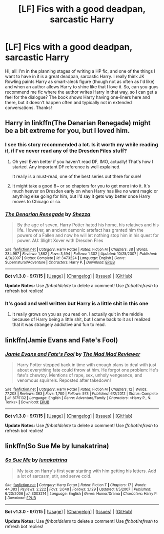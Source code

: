 #+TITLE: [LF] Fics with a good deadpan, sarcastic Harry

* [LF] Fics with a good deadpan, sarcastic Harry
:PROPERTIES:
:Author: mlcor87
:Score: 10
:DateUnix: 1442536685.0
:DateShort: 2015-Sep-18
:FlairText: Request
:END:
Hi, all! I'm in the planning stages of writing a HP fic, and one of the things I want to have in it is a great deadpan, sarcastic Harry. I really think JK Rowling paints Harry as smart-aleck figure (though not as often as I'd like) and when an author allows Harry to shine like that I love it. So, can you guys recommend me fic where the author writes Harry in that way, so I can get a feel for the dialogue? The book shows Harry having one-liners here and there, but it doesn't happen often and typically not in extended conversations. Thanks!


** Harry in linkffn(The Denarian Renegade) might be a bit extreme for you, but I loved him.
:PROPERTIES:
:Author: tusing
:Score: 8
:DateUnix: 1442542815.0
:DateShort: 2015-Sep-18
:END:

*** I see this story recommended a lot. Is it worth my while reading it, if I've never read any of the Dresden Files stuff?
:PROPERTIES:
:Score: 3
:DateUnix: 1442544019.0
:DateShort: 2015-Sep-18
:END:

**** Oh yes! Even better if you haven't read DF, IMO, actually! That's how I started. Any important DF reference is well explained.

It really is a must-read, one of the best series out there for sure!
:PROPERTIES:
:Author: tusing
:Score: 5
:DateUnix: 1442544489.0
:DateShort: 2015-Sep-18
:END:


**** It might take a good 8~ or so chapters for you to get more into it. It's much heaver on Dresden early on when Harry has like no want magic or anything else going for him, but I'd say it gets way better once Harry moves to Chicago or so.
:PROPERTIES:
:Author: MusubiKazesaru
:Score: 2
:DateUnix: 1442556126.0
:DateShort: 2015-Sep-18
:END:


*** [[http://www.fanfiction.net/s/3473224/1/][*/The Denarian Renegade/*]] by [[https://www.fanfiction.net/u/524094/Shezza][/Shezza/]]

#+begin_quote
  By the age of seven, Harry Potter hated his home, his relatives and his life. However, an ancient demonic artefact has granted him the powers of a Fallen and now he will let nothing stop him in his quest for power. AU: Slight Xover with Dresden Files
#+end_quote

^{/Site/: [[http://www.fanfiction.net/][fanfiction.net]] *|* /Category/: Harry Potter *|* /Rated/: Fiction M *|* /Chapters/: 38 *|* /Words/: 234,997 *|* /Reviews/: 1,862 *|* /Favs/: 3,594 *|* /Follows/: 1,302 *|* /Updated/: 10/25/2007 *|* /Published/: 4/3/2007 *|* /Status/: Complete *|* /id/: 3473224 *|* /Language/: English *|* /Genre/: Supernatural/Adventure *|* /Characters/: Harry P. *|* /Download/: [[http://www.p0ody-files.com/ff_to_ebook/mobile/makeEpub.php?id=3473224][EPUB]]}

--------------

*Bot v1.3.0 - 9/7/15* *|* [[[https://github.com/tusing/reddit-ffn-bot/wiki/Usage][Usage]]] | [[[https://github.com/tusing/reddit-ffn-bot/wiki/Changelog][Changelog]]] | [[[https://github.com/tusing/reddit-ffn-bot/issues/][Issues]]] | [[[https://github.com/tusing/reddit-ffn-bot/][GitHub]]]

*Update Notes:* Use /ffnbot!delete/ to delete a comment! Use /ffnbot!refresh/ to refresh bot replies!
:PROPERTIES:
:Author: FanfictionBot
:Score: 1
:DateUnix: 1442542834.0
:DateShort: 2015-Sep-18
:END:


*** It's good and well written but Harry is a little shit in this one
:PROPERTIES:
:Author: Notosk
:Score: 1
:DateUnix: 1442563439.0
:DateShort: 2015-Sep-18
:END:

**** It really grows on you as you read on. I actually quit in the middle because of Harry being a little shit, but I came back to it as I realized that it was strangely addictive and fun to read.
:PROPERTIES:
:Author: tusing
:Score: 5
:DateUnix: 1442567097.0
:DateShort: 2015-Sep-18
:END:


** linkffn(Jamie Evans and Fate's Fool)
:PROPERTIES:
:Author: Thsle
:Score: 3
:DateUnix: 1442562711.0
:DateShort: 2015-Sep-18
:END:

*** [[http://www.fanfiction.net/s/8175132/1/][*/Jamie Evans and Fate's Fool/*]] by [[https://www.fanfiction.net/u/699762/The-Mad-Mad-Reviewer][/The Mad Mad Reviewer/]]

#+begin_quote
  Harry Potter stepped back in time with enough plans to deal with just about everything fate could throw at him. He forgot one problem: He's fate's chewtoy. Mentions of rape, sex, unholy vengeance, and venomous squirrels. Reposted after takedown!
#+end_quote

^{/Site/: [[http://www.fanfiction.net/][fanfiction.net]] *|* /Category/: Harry Potter *|* /Rated/: Fiction M *|* /Chapters/: 12 *|* /Words/: 77,208 *|* /Reviews/: 363 *|* /Favs/: 1,780 *|* /Follows/: 573 *|* /Published/: 6/2/2012 *|* /Status/: Complete *|* /id/: 8175132 *|* /Language/: English *|* /Genre/: Adventure/Family *|* /Characters/: <Harry P., N. Tonks> *|* /Download/: [[http://www.p0ody-files.com/ff_to_ebook/mobile/makeEpub.php?id=8175132][EPUB]]}

--------------

*Bot v1.3.0 - 9/7/15* *|* [[[https://github.com/tusing/reddit-ffn-bot/wiki/Usage][Usage]]] | [[[https://github.com/tusing/reddit-ffn-bot/wiki/Changelog][Changelog]]] | [[[https://github.com/tusing/reddit-ffn-bot/issues/][Issues]]] | [[[https://github.com/tusing/reddit-ffn-bot/][GitHub]]]

*Update Notes:* Use /ffnbot!delete/ to delete a comment! Use /ffnbot!refresh/ to refresh bot replies!
:PROPERTIES:
:Author: FanfictionBot
:Score: 2
:DateUnix: 1442562753.0
:DateShort: 2015-Sep-18
:END:


** linkffn(So Sue Me by lunakatrina)
:PROPERTIES:
:Author: jsohp080
:Score: 1
:DateUnix: 1442694712.0
:DateShort: 2015-Sep-20
:END:

*** [[http://www.fanfiction.net/s/3003214/1/][*/So Sue Me/*]] by [[https://www.fanfiction.net/u/199514/lunakatrina][/lunakatrina/]]

#+begin_quote
  My take on Harry's first year starting with him getting his letters. Add a lot of sarcasm, stir, and serve cold.
#+end_quote

^{/Site/: [[http://www.fanfiction.net/][fanfiction.net]] *|* /Category/: Harry Potter *|* /Rated/: Fiction T *|* /Chapters/: 17 *|* /Words/: 44,383 *|* /Reviews/: 2,222 *|* /Favs/: 3,648 *|* /Follows/: 3,129 *|* /Updated/: 1/5/2007 *|* /Published/: 6/23/2006 *|* /id/: 3003214 *|* /Language/: English *|* /Genre/: Humor/Drama *|* /Characters/: Harry P. *|* /Download/: [[http://www.p0ody-files.com/ff_to_ebook/mobile/makeEpub.php?id=3003214][EPUB]]}

--------------

*Bot v1.3.0 - 9/7/15* *|* [[[https://github.com/tusing/reddit-ffn-bot/wiki/Usage][Usage]]] | [[[https://github.com/tusing/reddit-ffn-bot/wiki/Changelog][Changelog]]] | [[[https://github.com/tusing/reddit-ffn-bot/issues/][Issues]]] | [[[https://github.com/tusing/reddit-ffn-bot/][GitHub]]]

*Update Notes:* Use /ffnbot!delete/ to delete a comment! Use /ffnbot!refresh/ to refresh bot replies!
:PROPERTIES:
:Author: FanfictionBot
:Score: 1
:DateUnix: 1442694734.0
:DateShort: 2015-Sep-20
:END:
